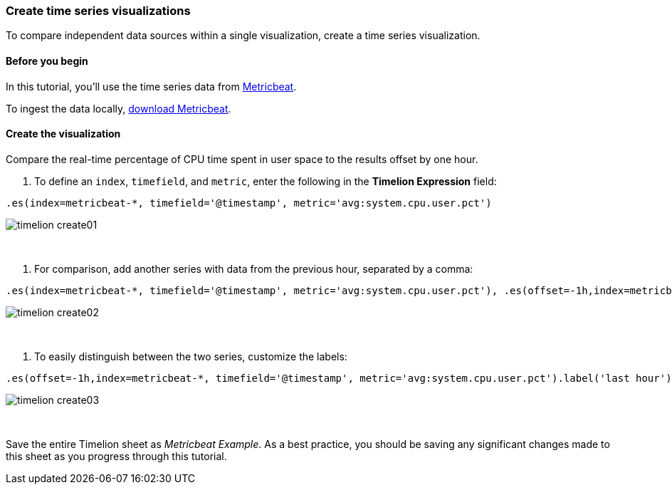[[timelion-create]]
=== Create time series visualizations

To compare independent data sources within a single visualization, create a time series visualization.

[[timelion-create-before-you-begin]]
==== Before you begin

In this tutorial, you'll use the time series data from https://www.elastic.co/guide/en/beats/metricbeat/current/index.html[Metricbeat].

To ingest the data locally, link:https://www.elastic.co/downloads/beats/metricbeat[download Metricbeat].

[[timelion-create-comparison-visualization]]
==== Create the visualization

Compare the real-time percentage of CPU time spent in user space to the results offset by one hour.

. To define an `index`, `timefield`, and `metric`, enter the following in the *Timelion Expression* field:

[source,text]
----------------------------------
.es(index=metricbeat-*, timefield='@timestamp', metric='avg:system.cpu.user.pct')
----------------------------------

image::images/timelion-create01.png[]
{nbsp}

. For comparison, add another series with data from the previous hour, separated by a comma:  

[source,text]
----------------------------------
.es(index=metricbeat-*, timefield='@timestamp', metric='avg:system.cpu.user.pct'), .es(offset=-1h,index=metricbeat-*, timefield='@timestamp', metric='avg:system.cpu.user.pct')
----------------------------------

image::images/timelion-create02.png[]
{nbsp}

. To easily distinguish between the two series, customize the labels:

[source,text]
----------------------------------
.es(offset=-1h,index=metricbeat-*, timefield='@timestamp', metric='avg:system.cpu.user.pct').label('last hour'), .es(index=metricbeat-*, timefield='@timestamp', metric='avg:system.cpu.user.pct').label('current hour')
----------------------------------

image::images/timelion-create03.png[]
{nbsp}

Save the entire Timelion sheet as _Metricbeat Example_. As a best practice, you should be saving any significant changes made to this sheet as you progress through this tutorial.
